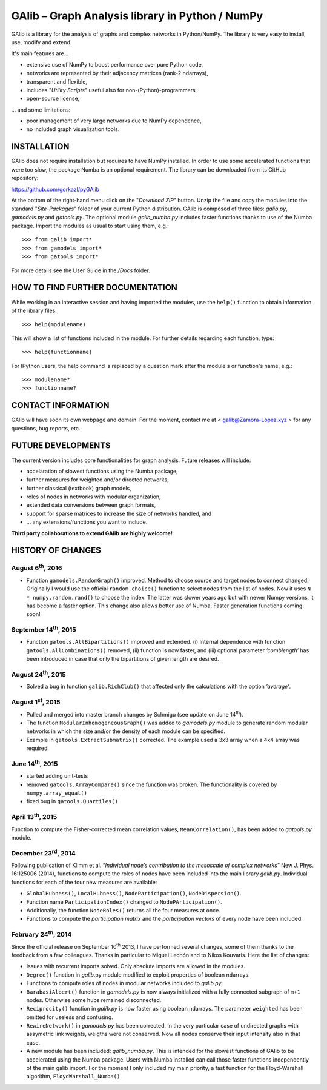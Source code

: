 GAlib – Graph Analysis library in Python / NumPy
================================================

GAlib is a library for the analysis of graphs and complex networks in Python/NumPy. The library is very easy to install, use, modify and extend.

It's main features are...

- extensive use of NumPy to boost performance over pure Python code,
- networks are represented by their adjacency matrices (rank-2 ndarrays),
- transparent and flexible,
- includes "*Utility Scripts*" useful also for non-(Python)-programmers,
- open-source license,

... and some limitations:

- poor management of very large networks due to NumPy dependence,
- no included graph visualization tools.


INSTALLATION
------------

GAlib does not require installation but requires to have NumPy installed. In order to use some accelerated functions that were too slow, the package Numba is an optional requirement. The library can be downloaded from its GitHub repository:

https://github.com/gorkazl/pyGAlib

At the bottom of the right-hand menu click on the "*Download ZIP*" button. Unzip the file and copy the modules into the standard "*Site-Packages*" folder of your current Python distribution. GAlib is composed of three files: *galib.py*, *gamodels.py* and *gatools.py*. The optional module *galib_numba.py* includes faster functions thanks to use of the Numba package. Import the modules as usual to start using them, e.g.: ::

>>> from galib import*
>>> from gamodels import*
>>> from gatools import*

For more details see the User Guide in the */Docs* folder.


HOW TO FIND FURTHER DOCUMENTATION
---------------------------------

While working in an interactive session and having imported the modules, use the ``help()`` function to obtain information of the library files: ::

>>> help(modulename)

This will show a list of functions included in the module. For further details regarding each function, type: ::

>>> help(functionname)

For IPython users, the help command is replaced by a question mark after the module's or function's name, e.g.: ::

>>> modulename?
>>> functionname?


CONTACT INFORMATION
-------------------

GAlib will have soon its own webpage and domain. For the moment, contact me at < galib@Zamora-Lopez.xyz > for any questions, bug reports, etc.


FUTURE DEVELOPMENTS
-------------------

The current version includes core functionalities for graph analysis. Future releases will include:

* accelaration of slowest functions using the Numba package,
* further measures for weighted and/or directed networks,
* further classical (textbook) graph models,
* roles of nodes in networks with modular organization,
* extended data conversions between graph formats,
* support for sparse matrices to increase the size of networks handled, and
* ... any extensions/functions you want to include.

**Third party collaborations to extend GAlib are highly welcome!**


HISTORY OF CHANGES
------------------

August 6\ :sup:`th`, 2016
^^^^^^^^^^^^^^^^^^^^^^^^^^^^^
- Function ``gamodels.RandomGraph()`` improved. Method to choose source and target nodes to connect changed. Originally I would use the official ``random.choice()`` function to select nodes from the list of nodes. Now it uses ``N * numpy.random.rand()`` to choose the index. The latter was slower years ago but with newer Numpy versions, it has become a faster option. This change also allows better use of Numba. Faster generation functions coming soon!

September 14\ :sup:`th`, 2015
^^^^^^^^^^^^^^^^^^^^^^^^^^^^^
- Function ``gatools.AllBipartitions()`` improved and extended. (i) Internal dependence with function ``gatools.AllCombinations()`` removed, (ii) function is now faster, and (iii) optional parameter *’comblength’* has been introduced in case that only the bipartitions of given length are desired.

August 24\ :sup:`th`, 2015
^^^^^^^^^^^^^^^^^^^^^^^^^^
- Solved a bug in function ``galib.RichClub()`` that affected only the calculations with the option *’average’*.


August 1\ :sup:`st`, 2015
^^^^^^^^^^^^^^^^^^^^^^^^^
- Pulled and merged into master branch changes by Schmigu (see update on June 14\ :sup:`th`).
- The function ``ModularInhomogeneousGraph()`` was added to *gamodels.py* module to generate random modular networks in which the size and/or the density of each module can be specified.
- Example in ``gatools.ExtractSubmatrix()`` corrected. The example used a 3x3 array when a 4x4 array was required.


June 14\ :sup:`th`, 2015
^^^^^^^^^^^^^^^^^^^^^^^^
- started adding unit-tests
- removed ``gatools.ArrayCompare()`` since the function was broken. The functionality is covered by ``numpy.array_equal()``
- fixed bug in ``gatools.Quartiles()``

April 13\ :sup:`th`, 2015
^^^^^^^^^^^^^^^^^^^^^^^^^

Function to compute the Fisher-corrected mean correlation values, ``MeanCorrelation()``, has been added to *gatools.py* module.

December 23\ :sup:`rd`, 2014
^^^^^^^^^^^^^^^^^^^^^^^^^^^^

Following publication of Klimm et al. “*Individual node’s contribution to the mesoscale of complex networks*” New J. Phys. 16:125006 (2014), functions to compute the roles of nodes have been included into the main library *galib.py*. Individual functions for each of the four new measures  are available:

- ``GlobalHubness()``, ``LocalHubness()``, ``NodeParticipation()``, ``NodeDispersion()``.
- Function name ``ParticipationIndex()`` changed to ``NodePArticipation()``.
- Additionally, the function ``NodeRoles()`` returns all the four measures at once.
- Functions to compute the *participation matrix* and the *participation vectors* of every node have been included.


February 24\ :sup:`th`, 2014
^^^^^^^^^^^^^^^^^^^^^^^^^^^^

Since the official release on September 10\ :sup:`th` 2013, I have performed several changes, some of them thanks to the feedback from a few colleagues. Thanks in particular to Miguel Lechón and to Nikos Kouvaris. Here the list of changes:

- Issues with recurrent imports solved. Only absolute imports are allowed in the modules.
- ``Degree()`` function in *galib*.py module modified to exploit properties of boolean ndarrays.
- Functions to compute roles of nodes in modular networks included to *galib.py*.
- ``BarabasiAlbert()`` function in *gamodels.py* is now always initialized with a fully connected subgraph of ``m+1`` nodes. Otherwise some hubs remained disconnected.
- ``Reciprocity()`` function in *galib.py* is now faster using boolean ndarrays. The parameter ``weighted`` has been omitted for useless and confusing.
- ``RewireNetwork()`` in *gamodels.py* has been corrected. In the very particular case of undirected graphs with assymetric link weights, weigths were not conserved. Now all nodes conserve their input intensity also in that case.
- A new module has been included: *galib_numba.py*. This is intended for the slowest functions of GAlib to be accelerated using the Numba package. Users with Numba installed can call those faster functions independently of the main galib import. For the moment I only included my main priority, a fast function for the Floyd-Warshall algorithm, ``FloydWarshall_Numba()``.



